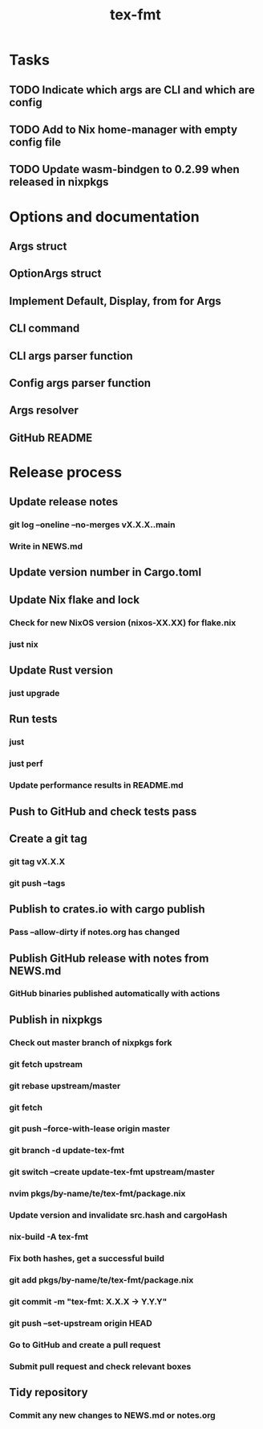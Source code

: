 #+title: tex-fmt
* Tasks
** TODO Indicate which args are CLI and which are config
** TODO Add to Nix home-manager with empty config file
** TODO Update wasm-bindgen to 0.2.99 when released in nixpkgs
* Options and documentation
** Args struct
** OptionArgs struct
** Implement Default, Display, from for Args
** CLI command
** CLI args parser function
** Config args parser function
** Args resolver
** GitHub README
* Release process
** Update release notes
*** git log --oneline --no-merges vX.X.X..main
*** Write in NEWS.md
** Update version number in Cargo.toml
** Update Nix flake and lock
*** Check for new NixOS version (nixos-XX.XX) for flake.nix
*** just nix
** Update Rust version
*** just upgrade
** Run tests
*** just
*** just perf
*** Update performance results in README.md
** Push to GitHub and check tests pass
** Create a git tag
*** git tag vX.X.X
*** git push --tags
** Publish to crates.io with cargo publish
*** Pass --allow-dirty if notes.org has changed
** Publish GitHub release with notes from NEWS.md
*** GitHub binaries published automatically with actions
** Publish in nixpkgs
*** Check out master branch of nixpkgs fork
*** git fetch upstream
*** git rebase upstream/master
*** git fetch
*** git push --force-with-lease origin master
*** git branch -d update-tex-fmt
*** git switch --create update-tex-fmt upstream/master
*** nvim pkgs/by-name/te/tex-fmt/package.nix
*** Update version and invalidate src.hash and cargoHash
*** nix-build -A tex-fmt
*** Fix both hashes, get a successful build
*** git add pkgs/by-name/te/tex-fmt/package.nix
*** git commit -m "tex-fmt: X.X.X -> Y.Y.Y"
*** git push --set-upstream origin HEAD
*** Go to GitHub and create a pull request
*** Submit pull request and check relevant boxes
** Tidy repository
*** Commit any new changes to NEWS.md or notes.org
